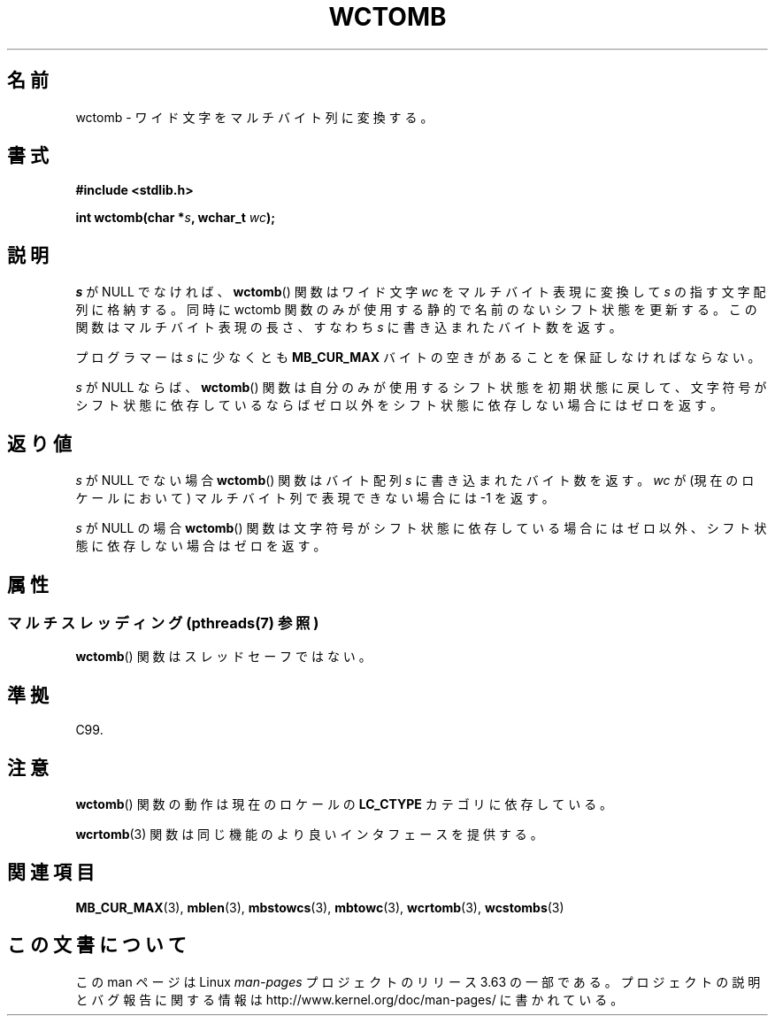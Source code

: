 .\" Copyright (c) Bruno Haible <haible@clisp.cons.org>
.\"
.\" %%%LICENSE_START(GPLv2+_DOC_ONEPARA)
.\" This is free documentation; you can redistribute it and/or
.\" modify it under the terms of the GNU General Public License as
.\" published by the Free Software Foundation; either version 2 of
.\" the License, or (at your option) any later version.
.\" %%%LICENSE_END
.\"
.\" References consulted:
.\"   GNU glibc-2 source code and manual
.\"   Dinkumware C library reference http://www.dinkumware.com/
.\"   OpenGroup's Single UNIX specification http://www.UNIX-systems.org/online.html
.\"   ISO/IEC 9899:1999
.\"
.\"*******************************************************************
.\"
.\" This file was generated with po4a. Translate the source file.
.\"
.\"*******************************************************************
.\"
.\" Japanese Version Copyright (c) 1999 HANATAKA Shinya
.\"         all rights reserved.
.\" Translated Tue Jan 11 00:55:39 JST 2000
.\"         by HANATAKA Shinya <hanataka@abyss.rim.or.jp>
.\"
.TH WCTOMB 3 2014\-03\-18 GNU "Linux Programmer's Manual"
.SH 名前
wctomb \- ワイド文字をマルチバイト列に変換する。
.SH 書式
.nf
\fB#include <stdlib.h>\fP
.sp
\fBint wctomb(char *\fP\fIs\fP\fB, wchar_t \fP\fIwc\fP\fB);\fP
.fi
.SH 説明
\fIs\fP が NULL でなければ、 \fBwctomb\fP()  関数はワイド文字 \fIwc\fP を マルチバイト表現に変換して \fIs\fP
の指す文字配列に格納する。 同時に wctomb 関数のみが使用する静的で名前のないシフト状態を更新する。 この関数はマルチバイト表現の長さ、すなわち
\fIs\fP に書き込まれた バイト数を返す。
.PP
プログラマーは \fIs\fP に少なくとも \fBMB_CUR_MAX\fP バイトの空きがあることを保証しなければならない。
.PP
.\" The Dinkumware doc and the Single UNIX specification say this, but
.\" glibc doesn't implement this.
\fIs\fP が NULL ならば、 \fBwctomb\fP()  関数は自分のみが使用するシフト状態を
初期状態に戻して、文字符号がシフト状態に依存しているならばゼロ以外を シフト状態に依存しない場合にはゼロを返す。
.SH 返り値
\fIs\fP が NULL でない場合 \fBwctomb\fP()  関数はバイト配列 \fIs\fP に 書き込まれたバイト数を返す。\fIwc\fP
が(現在のロケールにおいて)  マルチバイト列で表現できない場合には \-1 を返す。
.PP
\fIs\fP が NULL の場合 \fBwctomb\fP()  関数は文字符号がシフト状態に
依存している場合にはゼロ以外、シフト状態に依存しない場合はゼロを返す。
.SH 属性
.SS "マルチスレッディング (pthreads(7) 参照)"
\fBwctomb\fP() 関数はスレッドセーフではない。
.SH 準拠
C99.
.SH 注意
\fBwctomb\fP()  関数の動作は現在のロケールの \fBLC_CTYPE\fP カテゴリに依存している。
.PP
\fBwcrtomb\fP(3)  関数は同じ機能のより良いインタフェースを提供する。
.SH 関連項目
\fBMB_CUR_MAX\fP(3), \fBmblen\fP(3), \fBmbstowcs\fP(3), \fBmbtowc\fP(3), \fBwcrtomb\fP(3),
\fBwcstombs\fP(3)
.SH この文書について
この man ページは Linux \fIman\-pages\fP プロジェクトのリリース 3.63 の一部
である。プロジェクトの説明とバグ報告に関する情報は
http://www.kernel.org/doc/man\-pages/ に書かれている。
